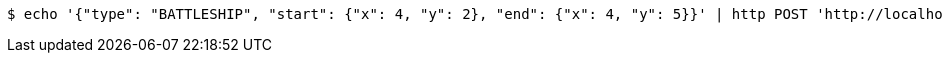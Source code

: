 [source,bash]
----
$ echo '{"type": "BATTLESHIP", "start": {"x": 4, "y": 2}, "end": {"x": 4, "y": 5}}' | http POST 'http://localhost:8080/boards/1' 'Content-Type:application/json;charset=UTF-8'
----